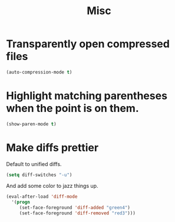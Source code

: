 #+TITLE: Misc

* Transparently open compressed files
#+BEGIN_SRC emacs-lisp
  (auto-compression-mode t)
#+END_SRC

* Highlight matching parentheses when the point is on them.
#+BEGIN_SRC emacs-lisp
  (show-paren-mode t)
#+END_SRC

* Make diffs prettier
  Default to unified diffs.

#+BEGIN_SRC emacs-lisp
  (setq diff-switches "-u")
#+END_SRC

  And add some color to jazz things up.

#+BEGIN_SRC emacs-lisp
  (eval-after-load 'diff-mode
    '(progn
       (set-face-foreground 'diff-added "green4")
       (set-face-foreground 'diff-removed "red3")))
#+END_SRC
